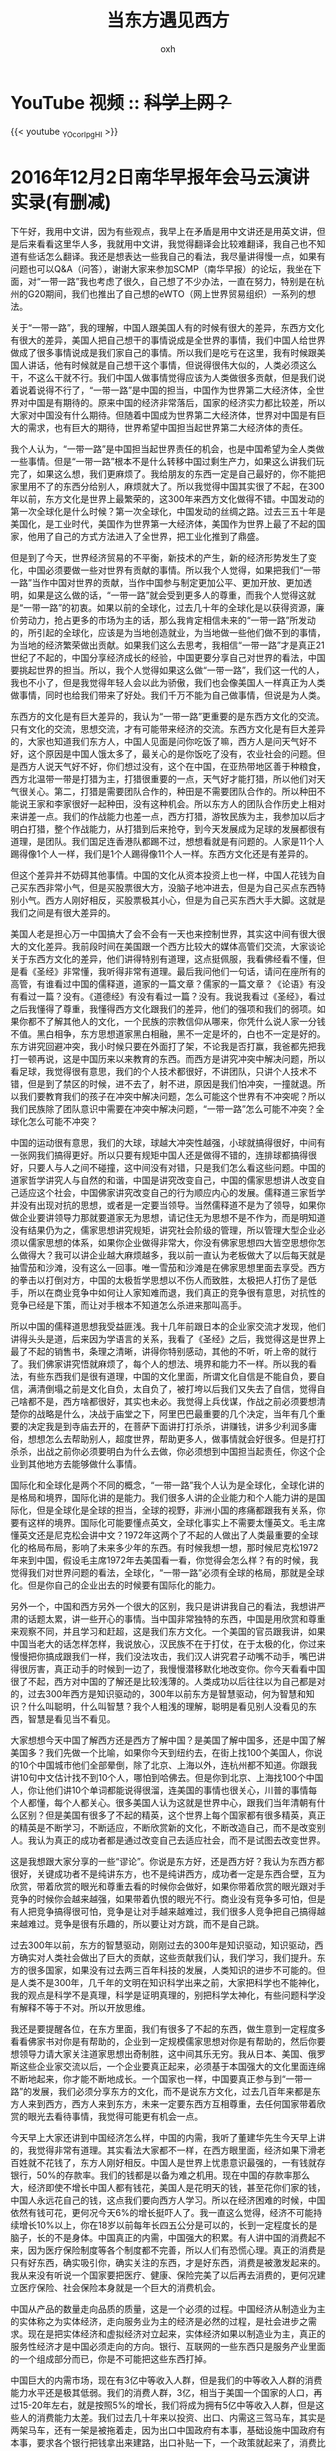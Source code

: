 #+TITLE: 当东方遇见西方
#+AUTHOR: oxh
#+OPTIONS: toc:nil
# -----
# 聪明是看见别人没看见的东西，智慧是看见当不看见。
# <!--more-->

* YouTube 视频 :: +科学上网？+
{{< youtube _YOcorIpgHI >}}

* 2016年12月2日南华早报年会马云演讲实录(有删减)
下午好，我用中文讲，因为有些观点，我早上在矛盾是用中文讲还是用英文讲，但是后来看看这里华人多，我就用中文讲，我觉得翻译会比较难翻译，我自己也不知道有些话怎么翻译。我还是想表达一些我自己的看法，我尽量讲得慢一点，如果有问题也可以Q&A（问答），谢谢大家来参加SCMP（南华早报）的论坛，我坐在下面，对“一带一路”我也考虑了很久，自己想了不少办法，一直在努力，特别是在杭州的G20期间，我们也推出了自己想的eWTO（网上世界贸易组织）一系列的想法。

关于“一带一路”，我的理解，中国人跟美国人有的时候有很大的差异，东西方文化有很大的差异，美国人把自己想干的事情说成是全世界的事情，我们中国人给世界做成了很多事情说成是我们家自己的事情。所以我们是吃亏在这里，我有时候跟美国人讲话，他有时候就是自己想干这个事情，但说得很伟大似的，人类必须这么干，不这么干就不行。我们中国人做事情觉得应该为人类做很多贡献，但是我们说着说着说得不行了，“一带一路”是中国的担当，中国作为世界第二大经济体，全世界对中国是有期待的。原来中国的经济非常落后，国家的经济实力都比较差，所以大家对中国没有什么期待。但随着中国成为世界第二大经济体，世界对中国是有巨大的需求，也有巨大的期待，世界希望中国担当起世界第二大经济体的责任。

我个人认为，“一带一路”是中国担当起世界责任的机会，也是中国希望为全人类做一些事情。但是“一带一路”根本不是什么转移中国过剩生产力，如果这么讲我们玩完了，如果这么想，我们更麻烦了。我给朋友的东西一定是自己最好的，你不能把家里用不了的东西分给别人，麻烦就大了。所以我觉得中国其实很了不起，在300年以前，东方文化是世界上最繁荣的，这300年来西方文化做得不错。中国发动的第一次全球化是什么时候？第一次全球化，中国发动的丝绸之路。过去三五十年是美国化，是工业时代，美国作为世界第一大经济体，美国作为世界上最了不起的国家，他用了自己的方式方法进入了全世界，把工业化推到了鼎盛。

但是到了今天，世界经济贸易的不平衡，新技术的产生，新的经济形势发生了变化，中国必须要做一些对世界有贡献的事情。所以我个人觉得，如果把我们“一带一路”当作中国对世界的贡献，当作中国参与制定更加公平、更加开放、更加透明，如果是这么做的话，“一带一路”就会受到更多人的尊重，而我个人觉得这就是“一带一路”的初衷。如果以前的全球化，过去几十年的全球化是以获得资源，廉价劳动力，抢占更多的市场为主的话，那么我肯定相信未来的“一带一路”所发动的，所引起的全球化，应该是为当地创造就业，为当地做一些他们做不到的事情，为当地的经济繁荣做出贡献。如果我们这么去思考，我相信“一带一路”才是真正21世纪了不起的，中国分享经济成长的经验，中国更要分享自己对世界的看法，中国要挑起世界的担当。所以，我个人觉得如果这么做“一带一路”，我们这一代的人，我也不小了，但是我觉得年轻人会以此为骄傲，我们也会像美国人一样真正为人类做事情，同时也给我们带来了好处。我们千万不能为自己做事情，但说是为人类。

东西方的文化是有巨大差异的，我认为“一带一路”更重要的是东西方文化的交流。只有文化的交流，思想交流，才有可能带来经济的交流。东西方文化是有巨大差异的，大家也知道我们东方人，中国人见面是问你吃饭了嘛，西方人是问天气好不好，这个原因是中国人饿太多了，最关心的是你饭吃了没有，农业社会的问题。但是西方人说天气好不好，你们想过没有，这个在中国，在亚热带地区善于种粮食，西方北温带一带是打猎为主，打猎很重要的一点，天气好才能打猎，所以他们对天气很关心。第二，打猎是需要团队合作的，种田是不需要团队合作的。所以种田不能说王家和李家很好一起种田，没有这种机会。所以东方人的团队合作历史上相对来讲差一点。我们的作战能力也差一点，西方打猎，游牧民族为主，我参加以后才明白打猎，整个作战能力，从打猎到后来抢夺，到今天发展成为足球的发展都很有道理，是团队。我们国足连香港队都踢不过，想想看就是有问题的。人家是11个人踢得像1个人一样，我们是1个人踢得像11个人一样。东西方文化还是有差异的。

但这个差异并不妨碍其他事情。中国的文化从资本投资上也一样，中国人花钱为自己买东西非常小气，但是买股票很大方，没脑子地冲进去，但是为自己买点东西特别小气。西方人刚好相反，买股票极其小心，但是为自己买东西大手大脚。这就是我们之间是有很大差异的。

美国人老是担心万一中国搞大了会不会有一天也来控制世界，其实这中间有很大很大的文化差异。我前段时间在美国跟一个西方比较大的媒体高管们交流，大家谈论关于东西方文化的差异，他们讲得特别有道理，这点挺佩服，我看佛经看不懂，但是看《圣经》非常懂，我听得非常有道理。最后我问他们一句话，请问在座所有的高管，有谁看过中国的儒释道，道家的一篇文章？儒家的一篇文章？《论语》有没有看过一篇？没有。《道德经》有没有看过一篇？没有。我说我看过《圣经》，看过之后我懂得了尊重，我懂得西方文化跟我们的差异，他们的强项和我们的弱项。如果你都不了解其他人的文化，一个民族的宗教信仰从哪来，你凭什么说人家一分钱不值。黑白相争，东方思想道家黑白相融，黑不一定是坏的，白也不一定是好的。东方讲究回避冲突，我小时候只要在外面打了架，不论我是否打赢，我爸都先把我打一顿再说，这是中国历来以来教育的东西。而西方是讲究冲突中解决问题，所以看足球，我觉得很有意思，我们的个人技术都很好，不讲团队，只讲个人技术不错，但是到了禁区的时候，进不去了，射不进，原因是我们怕冲突，一撞就退。所以我们要教育我们的孩子在冲突中解决问题，怎么可能这个世界有不冲突呢？所以我们民族除了团队意识中需要在冲突中解决问题，“一带一路”怎么可能不冲突？全球化怎么可能不冲突？

中国的运动很有意思，我们的大球，球越大冲突性越强，小球就搞得很好，中间有一张网我们搞得更好。所以只要有规矩中国人还是做得不错的，连排球都搞得很好，只要人与人之间不碰撞，这中间没有对错，只是我们怎么看这些问题。中国的道家哲学讲究人与自然的和谐，中国是讲究改变自己，中国的儒家思想讲人改变自己适应这个社会，中国佛家讲究改变自己的行为顺应内心的发展。儒释道三家哲学并没有出现对抗的思想，或者是一定要当领导。当然儒释道不是为了领导，如果你做企业要讲领导力那就要道家无为思想，请记住无为思想不是不作为，而是明知道没有结果仍为之，儒家思想讲究规矩，讲究社会阶级的管理，所以管理大型企业必须以儒家思想的体系，如果你企业做得非常大，你没有佛家思想四大皆空思想你怎么做得大？我可以讲企业越大麻烦越多，我以前一直认为老板做大了以后每天就是抽雪茄和沙滩，没有这么一回事。唯一雪茄和沙滩是在佛家思想里面去享受。西方的拳击以打倒对方，中国的太极哲学思想以不伤人而致胜，太极把人打伤了是低手，所以在商业竞争中如何让人家知难而退，我们真正的竞争很有意思，对抗性的竞争已经是下策，而让对手根本不知道怎么杀进来那叫高手。

所以中国的儒释道思想我受益匪浅。我十几年前跟日本的企业家交流才发现，他们讲得头头是道，后来因为学语言的关系，我看了《圣经》之后，我觉得这是世界上最了不起的销售书，条理之清晰，讲得你特别感动，其他的不听，听上帝的就行了。我们佛家讲究悟就麻烦了，每个人的想法、境界和能力不一样。所以我的看法，有些东西我们是很有道理，中国的文化里面，所谓文化自信是不能自负，要自信，满清倒塌之前是文化自负，太自负了，被打垮以后我们又失去了自信，觉得自己啥都不是，西方啥都很好，其实也未必。我觉得上兵伐谋，作战之前必须要想清楚你的战略是什么，决战于庙堂之下，阿里巴巴最重要的几个决定，当年有几个重要的决定我是到寺庙去开的，在菩萨下面讲打打杀杀，讲赚钱，讲多少利润多庸俗，想想怎么去帮助别人，超度世界，帮助更多人，做事情就会好很多。但是打打杀杀，出战之前你必须要明白为什么去做，你必须想到中国担当起责任，你这个企业到其他地方去能够做什么事情。

国际化和全球化是两个不同的概念，“一带一路”我个人认为是全球化，全球化讲的是格局和境界，国际化讲的是能力。我们很多人讲的企业能力和个人能力讲的是国际化，但是全球化是全球的担当，全球的视野，非洲小国的疼痛都跟我有关系，你要有这样的境界。国际化可能要懂点英文，全球化事实上不需要太懂英文。毛主席懂英文还是尼克松会讲中文？1972年这两个了不起的人做出了人类最重要的全球化的格局布局，影响了未来多少年的东西。有时候我想一想，那时候尼克松1972年来到中国，假设毛主席1972年去美国看一看，你觉得会怎么样？有的时候，我觉得我们对世界问题的看法，全球化，“一带一路”必须有全球的格局，那就是全球化。但是你自己的企业出去的时候要有国际化的能力。

另外一个，中国和西方另外一个很大的区别，我只是讲讲我自己的看法，我想讲严肃的话题太累，讲一些开心的事情。当中国非常独特的东西，中国是用欣赏和尊重来观察不同，并且学习和赶超，这是我们东方文化。一个美国的官员跟我讲，如果中国当老大的话怎样怎样，我说放心，汉民族不在于打仗，在于太极的化，你过来慢慢把你搞成跟我们一样，我们没法攻击，我们汉人讲究君子动嘴不动手，嘴巴讲得很厉害，真正动手的时候到一边了，我慢慢潜移默化地改变你。你今天看看中国很了不起，西方对中国的了解还是比较浅薄的。人类成功以后往往以为自己都是对的，过去300年西方是知识驱动的，300年以前东方是智慧驱动，何为智慧和知识？什么叫聪明，什么叫智慧？我个人粗浅的理解，聪明是看见别人没看见的东西，智慧是看见当不看见。

大家想想今天中国了解西方还是西方了解中国？是美国了解中国多，还是中国了解美国多？我们先做一个比喻，如果你今天到纽约去，在街上找100个美国人，你说的10个中国城市他们全部晕倒，除了北京、上海以外，连杭州都不知道。你跟我讲10句中文估计找不到10个人，哪怕到哈佛去。但是你到北京、上海找100个中国人，你让他们讲10个单词都能说得很溜，连美国的事情也很关心，川普的事情每个人都懂，每个人都关心。很多美国人认为这就是世界中心，跟我们当年清朝有什么区别？但是美国有很多了不起的精英，这个世界上每个国家都有很多精英，真正的精英是不断学习，不断适应，不断欣赏新的文化，不断改造自己，而不是改变别人。我认为真正的成功者都是通过改变自己去适应社会，而不是试图去改变世界。

这是我想跟大家分享的一些“谬论”。你说是东方好，还是西方好？我认为东西方都很好，关键成功者不是纯讲东方，也不是纯讲西方，成功者一定是东西合壁，互为欣赏，带着欣赏的眼光和尊重去看的时候你会做好，如果你带着欣赏的眼光跟对手竞争的时候你会越来越强，如果带着仇恨的眼光不行。商业没有竞争多可怕，但是有人把竞争搞得很可怕，竞争是让对手越来越难过，我们很多人竞争把自己搞得越来越难过。竞争是很有乐趣的，所以要让对方跳，而不是自己跳。

过去300年以前，东方的智慧驱动，刚刚过去的300年是知识驱动，知识驱动，西方确实对人类社会做出了巨大的贡献，这些贡献我们认，我们学习，我们提升。东方的很多国家，如果没有过去两三百年科技的发展，人类知识的进步不可能的。但是人类不是300年，几千年的文明在知识科学出来之前，大家把科学也不能神化，我的观点是科学不是真理，科学是证明真理的，别把科学太神化，有些问题科学没有解释不等于不对。所以开放思维。

我还是要提醒各位，在东方里面，我们有很多了不起的东西，做生意到一定程度多看看佛家书对你是有帮助的，企业到一定规模儒家思想对你是有帮助的，然后你要想领导力请大家关注道家思想出奇制胜，这中间其乐无穷。我从日本、美国、俄罗斯这些企业家交流以后，一个企业要真正起来，必须基于本国强大的文化里面连绵不断地起来，你才能不断地成长。一个国家也一样，中国要真正参与到“一带一路”的发展，我们必须分享东方的文化，而不是说东方文化，过去几百年来都是东方人来到西方，西方人来到东方，未来一定要东西方互相尊重，去任何国家带着欣赏的眼光去看待事情，我觉得可能更有机会一点。

今天早上大家还讲到中国经济怎么样，中国的内需，我听了董建华先生今天早上讲的，我觉得非常有道理。其实看法大家都不一样，在西方眼里面，经济如果下滑老百姓就不花钱了，东方人刚好相反。中国人是世界上忧患意识最强的，一有钱就存银行，50%的存款率。我们的钱都是以备为难之机用。现在中国的存款率那么大，经济即使不增长中国人都有钱花，美国人是花明天的钱，甚至花你们家的钱，中国人永远花自己的钱，这点我们要向西方人学习。所以在经济困难的时候，中国依然有钱可花，更何况今天6%的增长挺吓人了。我一直这么觉得，经济不可能持续增长10%以上，你在18岁以前每年长四五公分是可以的，长到一定程度长的是脑子，长的不是身体。中国真正的内需，中国强大的积累。有人讲中国的消费起不来，因为医疗保险制度等各个制度都不完善，所以人们有恐慌心理。真正的消费是只有好东西，确实吸引你，确实关注的东西，才是好东西，消费是被激发起来的。我从来没有听说一个国家要把医疗、健康、保险完美了以后再去消费的，更何况建立医疗保险、社会保险本身就是一个巨大的消费机会。

中国从产品的数量走向品质的质量，这是一个必须的过程。中国经济从制造业为主的实体称之为实体经济，走向服务业为主的经济是必然的过程，是社会进步之需求。现在是把实体经济和虚拟经济对立起来，实体经济如果以制造业为主，真正的服务性经济才是中国必须走向的方向。银行、互联网的一些东西只是服务产业里面的一个组成部分而已，你是不可能把这些东西打掉。

中国巨大的内需市场，现在有3亿中等收入人群，但是我们的中等收入人群的消费能力水平还是极其低弱。我们的消费人群，3亿，相当于美国一个国家的人口，再过15-20年左右，就是按照5%的增长，我们将成为拥有5亿中等收入人群，但是这些人的消费能力太差。我们过去几十年来以投资、出口、内需这三驾马车，其实是两架马车，还有一架是被拖着走，因为出口中国政府有本事，基础设施中国政府有本事，要求各个银行把钱拿出来建路，出口补贴一下，一个政策就起来了，消费比较难搞，消费要从老百姓口袋里面掏出钱来，这个活政府干不了，这些活是我们干的。真正要干是市场经济。中国的商业环境正在走向好转，以前做生意，70年代靠胆量，80年代、90年代靠关系，靠资金，现在靠本事，那时候我们真没机会。所以我觉得中国的商业环境在走向反腐倡廉，我觉得中国共产党，两件事情很了不起，一是反腐，你们能找到一个国家反腐反的力度这么大的吗？中国历史以来，大家一开始觉得走走过场就过去了，越搞越狠。反腐是巨大理想主义。第二2020年全面脱贫，还有7000万人。中国13亿人口要全面脱贫，加上把反腐做成全世界的力度，这个党还是很了不起的，至少有相当大的理想主义。你别说一个国家反腐，有多少大公司能把腐败打得干干净净？你能够真正解决到你们家隔壁邻居的贫困问题吗？所以我觉得理想主义是这个国家、这个民族拥有的东西，强大的文化底蕴，加上中国人善于学习，但是我们更需要有全球的境界去思考一下这次的“一带一路”跟过去30年巨大的差异是我们要问的一个问题，不是问当地有便宜的工人嘛，当地有便宜的原材料吗？而是我去的话做什么事情可以给当地创造更多的就业，是当地独特的价值没有的。你这样思考不仅会成功。

做企业有三个关键，大家说情商、智商，我讲成功靠情商，EQ极高的人很容易成功，但是IQ一般不太高，因为聪明的人不太学习，所以IQ是保持不败，EQ是保持成功。大家想一想所有成功的创业者EQ极高，人性的问题把握得很好。但是你这个公司不倒必须有一批非常聪明，极其保守小心的人，一步一步，你要打垮他是很累的。一个优秀的将军不在于冲锋陷阵，而在于撤退的时候你是否把阵布好，冲的时候大家往前冲。所以我觉得情商和智商是保证一个企业成功的，但是还有一个关键点是LQ，爱商，你没有爱商，你哪怕很有钱都不会得到尊重。做企业到一定的程度就是赚钱，有什么用？中国作为世界第二大经济体，如果我们没有对世界有担当，没有这个LQ，有一天我们跟某些国家一样。我觉得LQ和EQ是有差异的，EQ是对人的了解，LQ是你对世界有大爱之心，大爱之心也不是滥爱之心，是有原则，有底线。

所以，这是中国今天有的东西，我们有几千年的文化，很多香港的年轻人觉得大陆土了点，不管多土，过去30年，这样的成长全世界都佩服。这个成长绝不是光靠学几个知识，他有强大的文化背景，我以前也看不起这些东西，什么儒家、道家、佛家，到了一定年龄以后发现咱们家祖宗还真牛逼。知识是容易学习的，但是智慧是通过苦难得出来的。所以我们有好东西，我们善于学习，我们有大爱之心，为“一带一路”沿线国家带去福利。

另外，大家现在反全球化很厉害，全球化是多好的东西啊，是没有做完美。200年以前的全球化就是贸易政治化跨境贸易，是被几个皇帝决定的。过去的四五十年的全球化是被全世界6万家大企业决定的。过去的全球化是政府决定的，国家与国家之间讨论，我也认为WTO总干事，他要把100多个国家的元首放在一个房间里达成共识几乎不可能。WTO的条规现在写得比《莎士比亚全集》还厚，有多少是关于贸易的？没有，他们不努力吗？他们很努力。我一直觉得贸易不仅仅是买卖东西而已，东西本身带着对方文明和文化以及价值体系。如果说今天发展中国家没有得到好处，年轻人没有得到好处，大批的小企业没有得到好处，假设我们完善一套体系能够让无数的小企业，无数的年轻人，无数的发展中国家能够做跨境的贸易，你觉得全球化好不好？大家记住，200年以前的全球化就三五个国家，包括英国也一样，东印度公司，基本上就做生意，枪炮在后面，就是打开你的门做生意。

过去的四五十年6万多家大型企业以及他们所在的国家是最大的收益者。如果我们搞动1000万家企业做生意，越来越多的年轻人做跨境贸易，文化的交流和沟通，今天的互联网是有这个机会的。我没有在这里给互联网做广告，但是每一次技术革命都带来巨大的变革。我中午吃饭跟他们讲全球化有一些行业，最早最牛的企业，最早的物流公司是什么？镖局，押货去了。到火车来了以后不需要镖局了。再后来轮船来了，然后跨国贸易，董先生家族。后来飞机出来了。我觉得没有汽车、火车，没有高速公路，我们浙江嘉兴，原来杭州到上海大概8个小时，中午一定到嘉兴停一停，逛一逛，这个城市就发展起来了。那时候说建高速公路，从杭州到上海2个小时，到嘉兴连上厕所的时间都没有。以前湖州这个城市是码头最了不起的，货堆在那，有货就有钱，有钱就有人，变化了，河道没有用了，湖州就败了。胡雪岩就是湖州出来的。航海一样的道理。

未来是什么东西呢？如果互联网数据出来以后，包括今天购物的道理是一样，原来市中心百货楼密密麻麻的，现在出来淘宝、天猫以后，这些百货公司都没了，都在骂我们，其实跟我们没关系。假设有关系，你想想在市中心最贵的地段上，最昂贵的地价你建了一个仓库，你觉得公平吗？由于这些新兴行业出来，未来30-50年城市商务中心、商业中心，城市的定位都发生着天翻地覆的变化。任何一场技术革命都会对全球化，对贸易发生变化，每一次技术革命都是50年时间，前20年是技术公司的争论，后面30年是技术到社会方方面面的应用。刚刚互联网过去的20年，全世界不好说格局完全定下来，但是我告诉大家基本定下来了。七八年以前，十年以前，互联网公司是城头变幻大王旗，没有一个企业活过多好时间的。现在全球大的互联网公司格局基本定了，要把这些公司翻掉有点难，这些公司要做好必须要学会把自己的技术、资源和能力普惠化。如果不把这些技术转化为社会的动力，社会麻烦就大。我不是危言耸听，每一次技术革命都会出现大量的就业失去，但是每一次技术革命又会创造很多新的就业。每次技术革命最大的挑战是制度的挑战，不是技术的挑战。

第一次技术革命爆发了第一次世界大战，第二次技术革命爆发了第二次世界大战，这次技术革命，大家想想看，因为每次技术革命抓住的国家和没抓住的国家不平衡，只要出现不平衡问题就来了。所幸的是这次的革命跟前两次的区别，第一次工业革命是把人的体能释放，第二次能源革命使得人类进攻的速度，飞机、大炮越来越远了，这次革命是大脑的释放，用数据来解决问题。如果我们人类没有共同的目标，人类就会自己打仗。只有共同的目标，就像香港一样，我们必须用香港的愿景，这样就不会打架。如果大家的愿景不一样就会互掐。

所以我想未来的30年是世界上最重要的30年，我们很幸运早上董先生讲，我们活在这个时代，年龄，新的技术革命，世界格局的变化，每个国家都会发生天翻地覆的变化。很有可能你昨天很成功的人会变得很倒霉，我上次在乌镇会议上讲，大家知道有一个红旗法案，汽车最早是什么国家出来的？是英国出来的，英国搞出汽车以后第一个反对的是马车夫，特别生气，汽车来了，本来我们马车是最先进的交通工具，马车夫是白领工人，那时候修皮鞋的是白领工人。马车夫抗议汽车，政府听着也有道理，这些就业怎么办呢？最后搞一个红旗法案，每个车前面要有人摇着红旗，汽车的速度绝不允许比马车快，如果超过，马车是30码，汽车是20码，如果一超过吊销牌照。30年的红旗法案，德国、法国学会了汽车，美国彻底把汽车拿过来以后完全开放，最后美国成为车轮上的国家。

红旗法案，今天听起来是一个笑话，但是今天有多少人在做？你要想改革，我们要想进步是一定要付出代价的，没有人转型是不付出血的，是要疼痛的。这是我们这个国家，也是这个地区，世界经济的疼痛，我们避免不了，如果你想要有明天，也告诉大家，刚刚讲修皮鞋是白领工人，他们最生气是流水线出来以后，原来一双鞋很贵，流水线出来以后鞋不行了是换一双。所以未来的30年是我们非常疼痛的30年，未来的30年机器一定会比人聪明，这件事大家不要去想。汽车出来的时候，机器出来的时候一定比人的力气大，飞机出来以后一定比人跑得快，电脑出来以后一定比人聪明。电脑从来不会忘，插上电永远都能干活，没有情绪，它永远给你干，算得也比你快。所以我告诉大家这个时代的变革，过去二三十年我们把人变成了机器，未来的二三十年，我们会把机器变成人。这是肯定的。

但是人类一定会过去，我们一定会找出解决方法，我们这帮人担心，孩子们不担心，永远是我们年纪大的人在担心，年轻人会找到方向的。不要觉得我们每个人都很聪明，孩子们一定比我们聪明。人类是有智慧的，机器是有知识的，根据这个想法将来最大的挑战是我们的教育体制要发生很大的变化，以后你再去教知识为主的死记硬背这个玩意麻烦大了，机器比你聪明，比你背得更快。所以你要干的东西是机器干不了的，琴棋书画，教和育是两回事，过去我们的教育差，中国的教是非常好的，请问中国教差，去哈佛考试谁考得过我们？我们的育很差，知和识是两回事情，学和习是两回事，我们过度关注学，没有习，所以教育的整个体系20年内必须发生变化，我们这一代人也许可以努力，但如果失去了，下一代的人思考问题就大了。我提出一些胡思乱想，不一定是对的，但是我自己其乐无穷地认为这是对的。 谢谢大家！

------

 /From [[http://www.66fww.com/show-41-617-1.html][演讲稿: 2016年马云南华早报年会演讲：《当东方遇见西方》]]/ \\
 /From [[https://www.youtube.com/watch?v=_YOcorIpgHI][YouTube: 2016南华早报年会 马云：当东方遇到西方]]/

